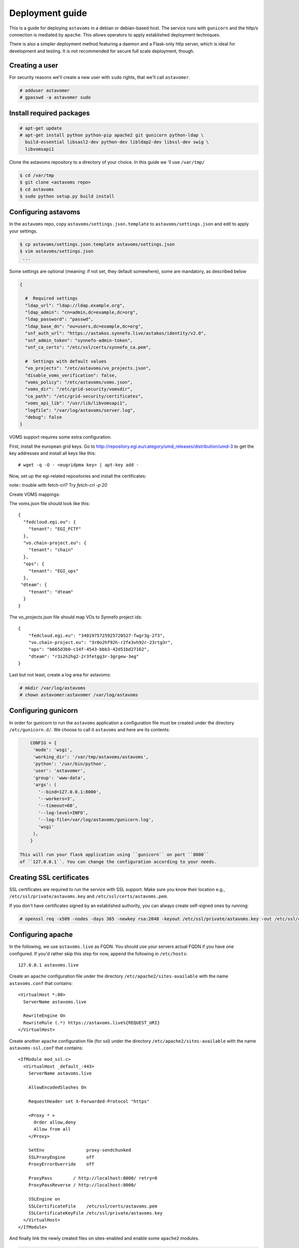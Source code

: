 Deployment guide
^^^^^^^^^^^^^^^^

This is a guide for deploying ``astavoms`` in a debian or debian-based host.
The service runs with ``gunicorn`` and the http/s connection is mediated by
``apache``. This allows operators to apply established deployment techniques.

There is also a simpler deployment method featuring a daemon and a
Flask-only http server, which is ideal for development and testing. It is not
recommended for secure full scale deployment, though.

Creating a user
===============

For security reasons we'll create a new user with ``sudo`` rights, that we'll
call ``astavomer``.

.. code-block:: console

  # adduser astavomer
  # gpasswd -a astavomer sudo

Install required packages
=========================

.. code-block:: console

  # apt-get update
  # apt-get install python python-pip apache2 git gunicorn python-ldap \
    build-essential libsasl2-dev python-dev libldap2-dev libssl-dev swig \
    libvomsapi1

Clone the astavoms repository to a directory of your choice. In this guide we
'll use ``/var/tmp/``

.. code-block:: console

  $ cd /var/tmp
  $ git clone <astavoms repo>
  $ cd astavoms
  $ sudo python setup.py build install


Configuring astavoms
====================

In the ``astavoms`` repo, copy ``astavoms/settings.json.template`` to
``astavoms/settings.json`` and edit to apply your settings.

.. code-block:: console

  $ cp astavoms/settings.json.template astavoms/settings.json
  $ vim astavoms/settings.json
   ...

Some settings are optional (meaning: if not set, they default somewhere), some
are mandatory, as described below

.. code-block:: json

  {

    #  Required settings
    "ldap_url": "ldap://ldap.example.org",
    "ldap_admin": "cn=admin,dc=example,dc=org",
    "ldap_password": "passwd",
    "ldap_base_dn": "ou=users,dc=example,dc=org",
    "snf_auth_url": "https://astakos.synnefo.live/astakos/identity/v2.0",
    "snf_admin_token": "synnefo-admin-token",
    "snf_ca_certs": "/etc/ssl/certs/synnefo_ca.pem",

    #  Settings with default values
    "vo_projects": "/etc/astavoms/vo_projects.json",
    "disable_voms_verification": false,
    "voms_policy": "/etc/astavoms/voms.json",
    "voms_dir": "/etc/grid-security/vomsdir",
    "ca_path": "/etc/grid-security/certificates",
    "voms_api_lib": "/usr/lib/libvomsapi1",
    "logfile": "/var/log/astavoms/server.log",
    "debug": false
  }

VOMS support requires some extra configuration.

First, install the european grid keys. Go to 
http://repository.egi.eu/category/umd_releases/distribution/umd-3 to get the
key addresses and install all keys like this::

  # wget -q -O - <eugridpma key> | apt-key add -


Now, set up the egi-related repositories and install the certificates:

.. code-block:: bash
  # echo "deb http://repository.egi.eu/sw/production/cas/1/current egi-igtf core" > /etc/apt/sources.list.d/egi-cas.list
  # echo "deb http://repository.egi.eu/sw/production/umd/3/debian/ squeeze main" > /etc/apt/sources.list.d/UMD-3-base.list
  # echo "deb http://repository.egi.eu/sw/production/umd/3/debian/ squeeze-updates main" > /etc/apt/sources.list.d/UMD-3-updates.list
  # echo "deb http://repository.egi.eu/community/software/rocci.cli/4.3.x/releases/ubuntu trusty main" >> /etc/apt/sources.list.d/rocci.list
  # apt-get update
  # apt-get install ca-policy-egi-core fetch-crl
  # fetch-crl

note:: trouble with fetch-crl? Try `fetch-crl -p 20`

Create VOMS mappings:

.. code-blocl:: bash

  # mkdir /etc/astavoms
  # touch /etc/astavoms/voms.json
  # touch /etc/vo_projects.json

The voms.json file should look like this::

  {
    "fedcloud.egi.eu": {
      "tenant": "EGI_FCTF"
    },
    "vo.chain-project.eu": {
      "tenant": "chain"
    },
    "ops": {
      "tenant": "EGI_ops"
    },
   "dteam": {
      "tenant": "dteam"
    }
  }

The vo_projects.json file should map VOs to Synnefo project ids::

  {
      "fedcloud.egi.eu": "3401975725925720527-fwgr3g-2f3",
      "vo.chain-project.eu": "3r0o2hf92h-r2fe3vh92r-23rtg3r",
      "ops": "b665d3b0-c14f-4543-bbb3-42d51bd27162",
      "dteam": "r3i2h2hg2-2r3fetgg3r-3grgew-3eg"
  }

Last but not least, create a log area for astavoms:

.. code-block:: bash

  # mkdir /var/log/astavoms
  # chown astavomer:astavomer /var/log/astavoms

Configuring gunicorn
====================

In order for gunicorn to run the ``astavoms`` application a configuration file
must be created under the directory ``/etc/gunicorn.d/``. We choose to call it
``astavoms`` and here are its contents:

.. code-block:: json

	CONFIG = {
	 'mode': 'wsgi',
	 'working_dir': '/var/tmp/astavoms/astavoms',
	 'python': '/usr/bin/python',
	 'user': 'astavomer',
	 'group': 'www-data',
	 'args': (
	   '--bind=127.0.0.1:8000',
	   '--workers=3',
	   '--timeout=60',
	   '--log-level=INFO',
	   '--log-file=/var/log/astavoms/gunicorn.log',
	   'wsgi'
	 ),
	}

    This will run your flask application using ``gunicorn`` on port ``8000``
    of ``127.0.0.1``. You can change the configuration according to your needs.

Creating SSL certificates
=========================

SSL certificates are required to run the service with SSL support. Make sure
you know their location e.g., ``/etc/ssl/private/astavoms.key`` and
``/etc/ssl/certs/astavoms.pem``.

If you don't have certificates signed by an established authority, you can
always create self-signed ones by running:

.. code-block:: console

  # openssl req -x509 -nodes -days 365 -newkey rsa:2048 -keyout /etc/ssl/private/astavoms.key -out /etc/ssl/certs/astavoms.pem

Configuring apache
==================

In the following, we use ``astavoms.live`` as FQDN. You should use your servers
actual FQDN if you have one configured. If you'd rather skip this step for now,
append the following in ``/etc/hosts``::

  127.0.0.1 astavoms.live


Create an ``apache`` configuration file under the directory
``/etc/apache2/sites-available`` with the name ``astavoms.conf`` that contains::

    <VirtualHost *:80>
      ServerName astavoms.live

      RewriteEngine On
      RewriteRule (.*) https://astavoms.live%{REQUEST_URI}
    </VirtualHost>

Create another ``apache`` configuration file (for ssl) under the directory
``/etc/apache2/sites-available`` with the name ``astavoms-ssl.conf`` that contains::

    <IfModule mod_ssl.c>
      <VirtualHost _default_:443>
        ServerName astavoms.live

        AllowEncodedSlashes On

        RequestHeader set X-Forwarded-Protocol "https"

        <Proxy * >
          Order allow,deny
          Allow from all
        </Proxy>

        SetEnv                proxy-sendchunked
        SSLProxyEngine        off
        ProxyErrorOverride    off

        ProxyPass        / http://localhost:8000/ retry=0
        ProxyPassReverse / http://localhost:8000/

        SSLEngine on
        SSLCertificateFile    /etc/ssl/certs/astavoms.pem
        SSLCertificateKeyFile /etc/ssl/private/astavoms.key
      </VirtualHost>
    </IfModule> 

And finally link the newly created files on sites-enabled and enable some
``apache2`` modules.

.. code-block:: console

  # ln -s /etc/apache2/sites-available/astavoms.conf /etc/apache2/sites-enabled/astavoms.conf
  # ln -s /etc/apache2/sites-available/astavoms-ssl.conf /etc/apache2/sites-enabled/astavoms-ssl.conf
  # a2enmod ssl headers rewrite proxy proxy_http
  # service apache2 restart

.. note:: Make sure the correct apache sites are enabled i.e. astavoms.conf and
  astavoms-ssl.conf, by using ``a2ensite`` and ``a2dissite`` commands. Restart
  apache2 in case of a change.
